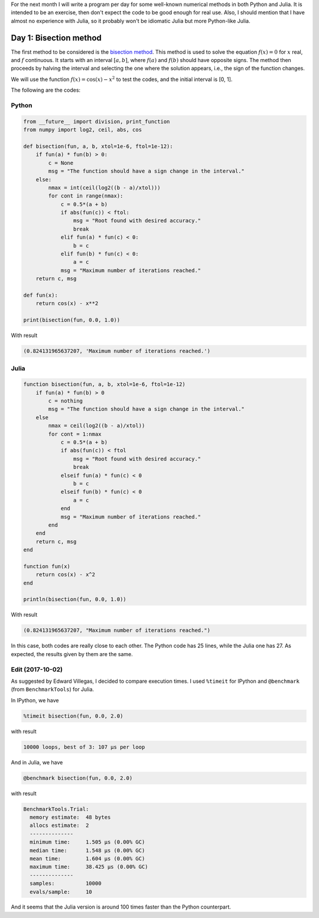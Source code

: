 .. title: Numerical methods challenge
.. slug: numerical-01
.. date: 2017-10-01 23:12:04 UTC-05:00
.. tags: numerical methods, python, julia, scientific computing, root finding
.. category: Scientific Computing
.. type: text
.. has_math: yes

For the next month I will write a program per day for some well-known numerical
methods in both Python and Julia. It is intended to be an exercise, then
don't expect the code to be good enough for real use. Also, I should mention
that I have almost no experience with Julia, so it probably won't be 
idiomatic Julia but more Python-like Julia.

Day 1: Bisection method
=======================
The first method to be considered is the 
`bisection method <https://en.wikipedia.org/wiki/Bisection_method>`_. This
method is used to solve the equation :math:`f(x) = 0` for :math:`x` real,
and :math:`f` continuous. It starts with an interval :math:`[a,b]`, where
:math:`f(a)` and :math:`f(b)` should have opposite signs. The method then
proceeds by halving the interval and selecting the one where the solution
appears, i.e., the sign of the function changes.

We will use the function :math:`f(x) = \cos(x) - x^2` to test the codes,
and the initial interval is [0, 1].

The following are the codes:

Python
------

.. code:: python

    from __future__ import division, print_function
    from numpy import log2, ceil, abs, cos
    
    def bisection(fun, a, b, xtol=1e-6, ftol=1e-12):
        if fun(a) * fun(b) > 0:
            c = None
            msg = "The function should have a sign change in the interval."
        else:
            nmax = int(ceil(log2((b - a)/xtol)))
            for cont in range(nmax):
                c = 0.5*(a + b)
                if abs(fun(c)) < ftol:
                    msg = "Root found with desired accuracy."
                    break
                elif fun(a) * fun(c) < 0:
                    b = c
                elif fun(b) * fun(c) < 0:
                    a = c
                msg = "Maximum number of iterations reached."
        return c, msg
    
    def fun(x):
        return cos(x) - x**2
    
    print(bisection(fun, 0.0, 1.0))


With result

.. code:: python

    (0.824131965637207, 'Maximum number of iterations reached.')

Julia
-----
.. code:: julia

    function bisection(fun, a, b, xtol=1e-6, ftol=1e-12)
        if fun(a) * fun(b) > 0
            c = nothing
            msg = "The function should have a sign change in the interval."
        else
            nmax = ceil(log2((b - a)/xtol))
            for cont = 1:nmax
                c = 0.5*(a + b)
                if abs(fun(c)) < ftol
                    msg = "Root found with desired accuracy."
                    break
                elseif fun(a) * fun(c) < 0
                    b = c
                elseif fun(b) * fun(c) < 0
                    a = c
                end
                msg = "Maximum number of iterations reached."
            end
        end
        return c, msg
    end

    function fun(x)
        return cos(x) - x^2
    end

    println(bisection(fun, 0.0, 1.0))

With result

.. code:: julia

    (0.824131965637207, "Maximum number of iterations reached.")

In this case, both codes are really close to each other. The Python code
has 25 lines, while the Julia one has 27. As expected, the results given by
them are the same.

Edit (2017-10-02)
-----------------
As suggested by Edward Villegas, I decided to compare execution times.
I used ``%timeit`` for IPython and ``@benchmark`` (from ``BenchmarkTools``)
for Julia.

In IPython, we have

.. code:: IPython

    %timeit bisection(fun, 0.0, 2.0)

with result

.. code:: IPython

    10000 loops, best of 3: 107 µs per loop

And in Julia, we have

.. code:: julia

    @benchmark bisection(fun, 0.0, 2.0)


with result

.. code:: julia

    BenchmarkTools.Trial: 
      memory estimate:  48 bytes
      allocs estimate:  2
      --------------
      minimum time:     1.505 μs (0.00% GC)
      median time:      1.548 μs (0.00% GC)
      mean time:        1.604 μs (0.00% GC)
      maximum time:     38.425 μs (0.00% GC)
      --------------
      samples:          10000
      evals/sample:     10

And it seems that the Julia version is around 100 times faster than
the Python counterpart.

